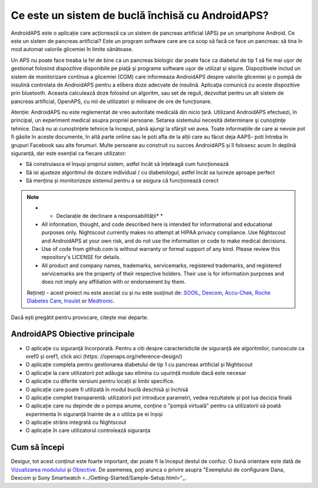 Ce este un sistem de buclă închisă cu AndroidAPS?
**************************************************

AndroidAPS este o aplicație care acționează ca un sistem de pancreas artificial (APS) pe un smartphone Android. Ce este un sistem de pancreas artificial? Este un program software care are ca scop să facă ce face un pancreas: să tina în mod automat valorile glicemiei în limite sănătoase. 

Un APS nu poate face treaba la fel de bine ca un pancreas biologic dar poate face ca diabetul de tip 1 să fie mai uşor de gestionat folosind dispozitive disponibile pe piaţă şi programe software uşor de utilizat şi sigure. Dispozitivele includ un sistem de monitorizare continua a glicemiei (CGM) care informeaza AndroidAPS despre valorile glicemiei şi o pompă de insulină controlata de AndroidAPS pentru a elibera doze adecvate de insulină. Aplicaţia comunică cu aceste dispozitive prin bluetooth. Aceasta calculează doze folosind un algoritm, sau set de reguli, dezvoltat pentru un alt sistem de pancreas artificial, OpenAPS, cu mii de utilizatori și milioane de ore de funcționare. 

Atenție: AndroidAPS nu este reglementat de vreo autoritate medicală din nicio țară. Utilizand AndroidAPS efectuezi, în principal, un experiment medical asupra propriei persoane. Setarea sistemului necesită determinare şi cunoştinţe tehnice. Dacă nu ai cunoștințele tehnice la început, până ajungi la sfârșit vei avea. Toate informațiile de care ai nevoie pot fi găsite în aceste documente, în altă parte online sau le poti afla de la alții care au făcut deja AAPS- poti întreba în grupuri Facebook sau alte forumuri. Multe persoane au construit cu succes AndroidAPS și îl folosesc acum în deplină siguranță, dar este esențial ca fiecare utilizator:

* Să construiasca el înșuși propriul sistem, astfel încât să înțeleagă cum funcționează
* Să isi ajusteze algoritmul de dozare individual / cu diabetologul, astfel încât sa lucreze aproape perfect
* Să mențina și monitorizeze sistemul pentru a se asigura că funcționează corect

.. note:: 
	* * Declarație de declinare a responsabilității* *

	* All information, thought, and code described here is intended for informational and educational purposes only. Nightscout currently makes no attempt at HIPAA privacy compliance. Use Nightscout and AndroidAPS at your own risk, and do not use the information or code to make medical decisions.

	* Use of code from github.com is without warranty or formal support of any kind. Please review this repository's LICENSE for details.

	* All product and company names, trademarks, servicemarks, registered trademarks, and registered servicemarks are the property of their respective holders. Their use is for information purposes and does not imply any affiliation with or endorsement by them.

	Rețineți - acest proiect nu este asociat cu și nu este susținut de: `SOOIL <http://www.sooil.com/eng/>`_, `Dexcom <https://www.dexcom.com/>`_, `Accu-Chek, Roche Diabetes Care <https://www.accu-chek.com/>`_, `Insulet <https://www.insulet.com/>`_ or `Medtronic <https://www.medtronic.com/>`_.
	
Dacă ești pregătit pentru provocare, citește mai departe. 

AndroidAPS Obiective principale
==================================================

* O aplicaţie cu siguranţă încorporată. Pentru a citi despre caracteristicile de siguranță ale algoritmilor, cunoscute ca oref0 și oref1, click aici (https: //openaps.org/reference-design/)
* O aplicație completa pentru gestionarea diabetului de tip 1 cu pancreas artificial și Nightscout
* O aplicație la care utilizatorii pot adăuga sau elimina cu ușurință module dacă este necesar
* O aplicație cu diferite versiuni pentru locații și limbi specifice.
* O aplicație care poate fi utilizată în modul buclă deschisă și închisă
* O aplicație complet transparentă: utilizatorii pot introduce parametri, vedea rezultatele și pot lua decizia finală
* O aplicație care nu depinde de o pompa anume, conține o "pompă virtuală" pentru ca utilizatorii să poată experimenta în siguranță înainte de a o utiliza pe ei înșiși 
* O aplicație strâns integrată cu Nightscout
* O aplicație în care utilizatorul controlează siguranța 

Cum să începi
==================================================
Desigur, tot acest conținut este foarte important, dar poate fi la început destul de confuz.
O bună orientare este dată de `Vizualizarea modulului <../module/module.html>`_ și `Obiective <../Usage/Objectives.html>`_. De asemenea, poți arunca o privire asupra "Exemplului de configurare Dana, Dexcom şi Sony Smartwatch <../Getting-Started/Sample-Setup.html>"_.
 
